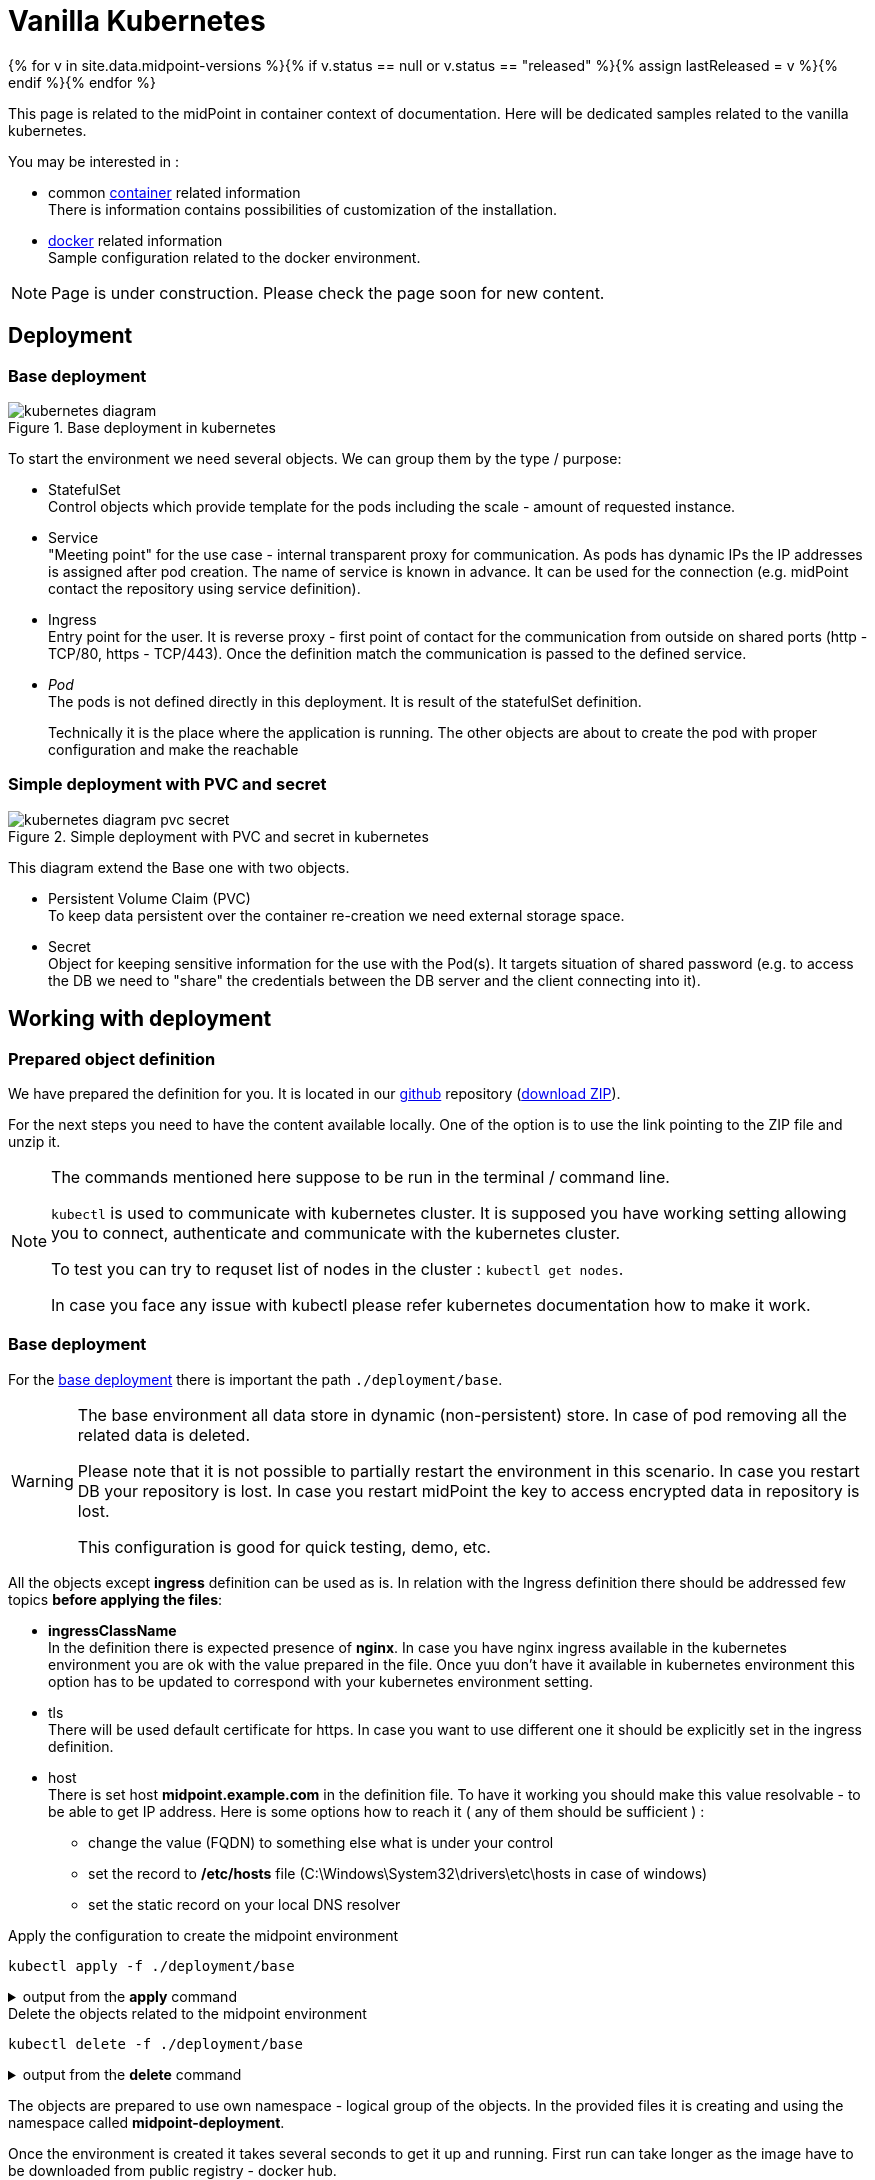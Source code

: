 = Vanilla Kubernetes
:page-nav-title: Vanilla Kubernetes
:page-display-order: 30
:page-toc: float-right
:toclevels: 4
:page-keywords:  [ 'insatll', 'kubernetes' ]

{% for v in site.data.midpoint-versions %}{% if v.status == null or v.status == "released" %}{% assign lastReleased = v %}{% endif %}{% endfor %}

This page is related to the midPoint in container context of documentation.
Here will be dedicated samples related to the vanilla kubernetes.

You may be interested in :

* common xref:../[container]  related information +
There is information contains possibilities of customization of the installation.

* xref:./docker/[docker] related information +
Sample configuration related to the docker environment.

[NOTE]
====
Page is under construction.
Please check the page soon for new content.
====

== Deployment

=== Base deployment

[#basedepl]
.Base deployment in kubernetes
image::kubernetes-diagram.png[]

To start the environment we need several objects.
We can group them by the type / purpose:

* StatefulSet +
Control objects which provide template for the pods including the scale - amount of requested instance.

* Service +
"Meeting point" for the use case - internal transparent proxy for communication.
As pods has dynamic IPs the IP addresses is assigned after pod creation.
The name of service is known in advance.
It can be used for the connection (e.g. midPoint contact the repository using service definition).

* Ingress +
Entry point for the user.
It is reverse proxy - first point of contact for the communication from outside on shared ports (http - TCP/80, https - TCP/443).
Once the definition match the communication is passed to the defined service.

* _Pod_ +
The pods is not defined directly in this deployment.
It is result of the statefulSet definition.
+
Technically it is the place where the application is running.
The other objects are about to create the pod with proper configuration and make the reachable

=== Simple deployment with PVC and secret
[#simpledepl]
.Simple deployment with PVC and secret in kubernetes
image::kubernetes-diagram-pvc_secret.png[]

This diagram extend the Base one with two objects.

* Persistent Volume Claim (PVC) +
To keep data persistent over the container re-creation we need external storage space.

* Secret +
Object for keeping sensitive information for the use with the Pod(s).
It targets situation of shared password (e.g. to access the DB we need to "share" the credentials between the DB server and the client connecting into it).

== Working with deployment

=== Prepared object definition

We have prepared the definition for you.
It is located in our link:https://github.com/evolveum/midpoint-kubernetes[github] repository (link:https://github.com/Evolveum/midpoint-kubernetes/archive/refs/heads/main.zip[download ZIP]).

For the next steps you need to have the content available locally.
One of the option is to use the link pointing to the ZIP file and unzip it.

[NOTE]
====
The commands mentioned here suppose to be run in the terminal / command line.

`kubectl` is used to communicate with kubernetes cluster.
It is supposed you have working setting allowing you to connect, authenticate and communicate with the kubernetes cluster.

To test you can try to requset list of nodes in the cluster : `kubectl get nodes`.

In case you face any issue with kubectl please refer kubernetes documentation how to make it work.
====

=== Base deployment

For the <<basedepl,base deployment>> there is important the path `./deployment/base`.

[WARNING]
====
The base environment all data store in dynamic (non-persistent) store.
In case of pod removing all the related data is deleted.

Please note that it is not possible to partially restart the environment in this scenario.
In case you restart DB your repository is lost.
In case you restart midPoint the key to access encrypted data in repository is lost.

This configuration is good for quick testing, demo, etc.
====

[#ingressnote]
All the objects except *ingress* definition can be used as is.
In relation with the Ingress definition there should be addressed few topics *before applying the files*:

* *ingressClassName* +
In the definition there is expected presence of *nginx*.
In case you have nginx ingress available in the kubernetes environment you are ok with the value prepared in the file.
Once yuu don't have it available in kubernetes environment this option has to be updated to correspond with your kubernetes environment setting.

* tls +
There will be used default certificate for https.
In case you want to use different one it should be explicitly set in the ingress definition.

[#base-host]
* host +
There is set host *midpoint.example.com* in the definition file.
To have it working you should make this value resolvable - to be able to get IP address.
Here is some options how to reach it ( any of them should be sufficient ) :

** change the value (FQDN) to something else what is under your control

** set the record to */etc/hosts* file (C:\Windows\System32\drivers\etc\hosts in case of windows)

** set the static record on your local DNS resolver

.Apply the configuration to create the midpoint environment
[source,bash]
----
kubectl apply -f ./deployment/base
----

.output from the *apply* command
[%collapsible]
====
namespace/midpoint-deployment created +
service/midpoint-repository created +
service/midpoint created +
ingress.networking.k8s.io/midpoint created +
statefulset.apps/midpoint-repository created +
statefulset.apps/midpoint created
====

.Delete the objects related to the midpoint environment
[source,bash]
----
kubectl delete -f ./deployment/base
----

.output from the *delete* command
[%collapsible]
====
namespace "midpoint-deployment" deleted +
service "midpoint-repository" deleted +
service "midpoint" deleted +
ingress.networking.k8s.io "midpoint" deleted +
statefulset.apps "midpoint-repository" deleted +
statefulset.apps "midpoint" deleted
====

The objects are prepared to use own namespace - logical group of the objects.
In the provided files it is creating and using the namespace called *midpoint-deployment*.

Once the environment is created it takes several seconds to get it up and running.
First run can take longer as the image have to be downloaded from public registry - docker hub.

The environment will be available with following information:

[#accessinfo]
.Access information
[%noheader%autowidth]
|====
|URL:| https://midpoint.example.com ^(1)^

|Username: | administrator

|Initial password: | Test5ecr3t ^(2)^

|====

. on the kubernetes site the FQDN is set using <<base-host,ingress>> object

. The init password is generated by default. In the statefulset definition for midpoint it is forced to be this value. +
MP_SET_midpoint_administrator_initialPassword=Test5ecr3t

=== Simple deployment with PVC and secret

For the <<simpledepl,simple deployment with PVC and secret>> there is important the path `./deployment/simple`.

[WARNING]
====
The *repository data* and *midpoint home data* are stored on Persistent Volume Claim.
It is kept even in case the Pod is removed - it is not removed with the *statefulset* definition.

On the other side in case of test(s) there may be present data in the environment from the previous run(s).

Please note that even it is dedicated object(s) it is still part of namespace.
In case we are removing namespace all member objects are removed even it is not directly addressed.
This statement cover also PVC in the namespace.
====

The <<ingressnote,Ingress>> information and <<accessinfo,Access>> information is the same as in the case of base deployment.
Please read the notes before using the provided files to understand what will be the final parameters impacting the URL and password for accessing the newly created environemnt.

There is not explicitly defined any PVC.
The definition is "hidden" in the statefulset where is section *volumeClaimTemplates*.
If you prefer to use different size of volume you can change the definition in relevant statefulset before applying the files.

.Volume sizing in the provided yaml definitions
[%autowidth]
|====
| Pod's name | Volume size

| midPoint
| 128 MB

| repository
| 5 GB
|====

The PVC is created based on the template value with the first run.
In case the PVC already exists it is directly used (e.g. re-create the pod).

.Apply the configuration to create the midpoint environment
[source,bash]
----
kubectl apply -f ./deployment/common/001_namespace.yaml -f ./deployment/simple
----

.output from the *apply* command
[%collapsible]
====
namespace/midpoint-deployment created +
secret/midpoint-repository created +
service/midpoint-repository created +
service/midpoint created +
ingress.networking.k8s.io/midpoint created +
statefulset.apps/midpoint-repository created +
statefulset.apps/midpoint created
====

Once you want to remove the objects from the kubernetes environment you can decide if custom data (repository data and midPoint home directory) should be also removed.
With the following command you can remove the defined objects keeping namespace and PVC (custom data) for future use.

.Delete the objects related to the midpoint environment (keeping PVC)
[source,bash]
----
kubectl delete -f ./deployment/simple
----

.output from the *delete* command
[%collapsible]
====
secret "midpoint-repository" deleted +
service "midpoint-repository" deleted +
service "midpoint" deleted +
ingress.networking.k8s.io "midpoint" deleted +
statefulset.apps "midpoint-repository" deleted +
statefulset.apps "midpoint" deleted
====

If you want completely remove all related data to the midPoint environment it is possible to simply delete the namespace.
All the related objects are member of namespace.
This includes also indirectly created PVC (we define just template in statefulset and not directly the PVC).

Once request deleting the namespace all related objects are removed in cascade.

.Delete all the objects related to the midpoint environment (including namespace and PVC)
[source,bash]
----
kubectl delete -f ./deployment/common/001_namespace.yaml
----

.output from the *delete* command
[%collapsible]
====
namespace "midpoint-deployment" deleted
====

== TODO

* kubernetes object example
** ConfigMaps
*** composed definition

* Post initial Objects example

* Keystore
** options how to handle - PVC, secret
** certificate for the resource connection

* Cloud installation
** scaling
** session affinity
